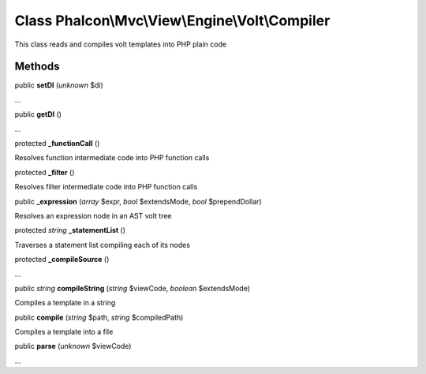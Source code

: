 Class **Phalcon\\Mvc\\View\\Engine\\Volt\\Compiler**
====================================================

This class reads and compiles volt templates into PHP plain code


Methods
---------

public  **setDI** (*unknown* $di)

...


public  **getDI** ()

...


protected  **_functionCall** ()

Resolves function intermediate code into PHP function calls



protected  **_filter** ()

Resolves filter intermediate code into PHP function calls



public  **_expression** (*array* $expr, *bool* $extendsMode, *bool* $prependDollar)

Resolves an expression node in an AST volt tree



protected *string*  **_statementList** ()

Traverses a statement list compiling each of its nodes



protected  **_compileSource** ()

...


public *string*  **compileString** (*string* $viewCode, *boolean* $extendsMode)

Compiles a template in a string



public  **compile** (*string* $path, *string* $compiledPath)

Compiles a template into a file



public  **parse** (*unknown* $viewCode)

...



